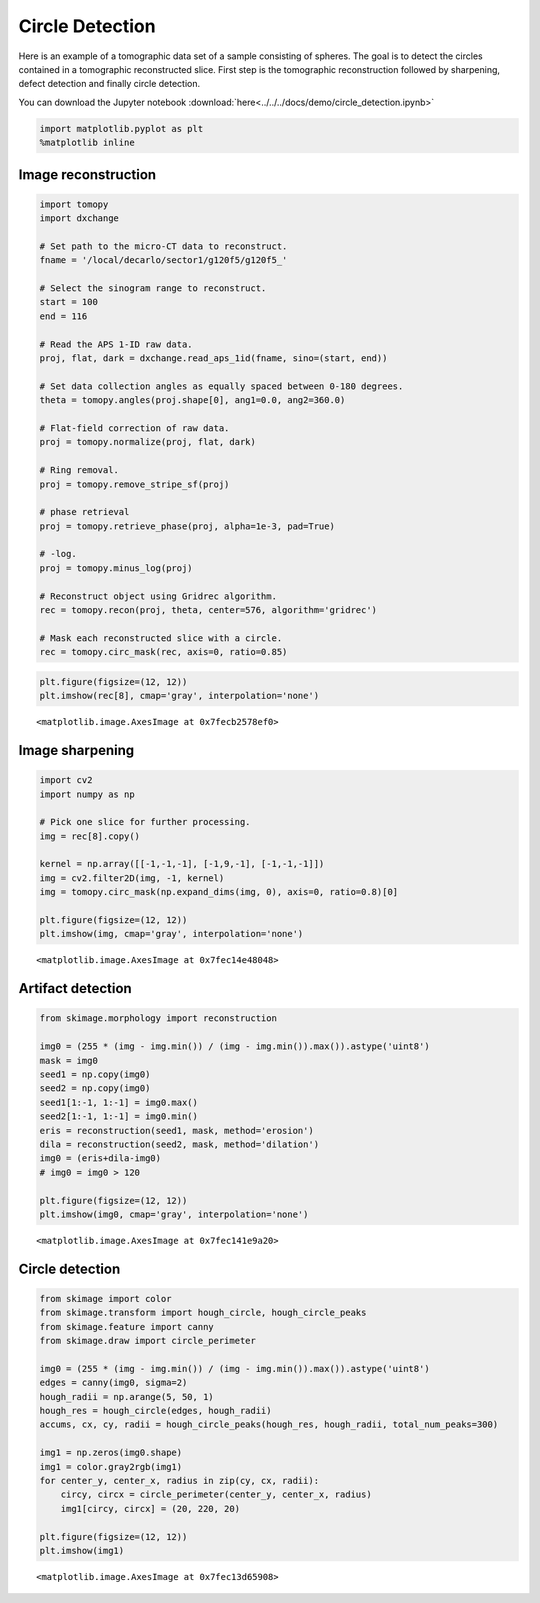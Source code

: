 Circle Detection
================

Here is an example of a tomographic data set of a sample consisting of spheres. 
The goal is to detect the circles contained in a tomographic reconstructed slice. 
First step is the tomographic reconstruction followed by sharpening, defect detection and
finally circle detection. 

You can download the Jupyter notebook :download:`here<../../../docs/demo/circle_detection.ipynb>`

.. code:: python

    import matplotlib.pyplot as plt
    %matplotlib inline


Image reconstruction
--------------------

.. code:: python

    import tomopy
    import dxchange
    
    # Set path to the micro-CT data to reconstruct.
    fname = '/local/decarlo/sector1/g120f5/g120f5_'
    
    # Select the sinogram range to reconstruct.
    start = 100
    end = 116
    
    # Read the APS 1-ID raw data.
    proj, flat, dark = dxchange.read_aps_1id(fname, sino=(start, end))
    
    # Set data collection angles as equally spaced between 0-180 degrees.
    theta = tomopy.angles(proj.shape[0], ang1=0.0, ang2=360.0)
    
    # Flat-field correction of raw data.
    proj = tomopy.normalize(proj, flat, dark)
    
    # Ring removal.
    proj = tomopy.remove_stripe_sf(proj)
    
    # phase retrieval
    proj = tomopy.retrieve_phase(proj, alpha=1e-3, pad=True)
    
    # -log.
    proj = tomopy.minus_log(proj)
    
    # Reconstruct object using Gridrec algorithm.
    rec = tomopy.recon(proj, theta, center=576, algorithm='gridrec')
    
    # Mask each reconstructed slice with a circle.
    rec = tomopy.circ_mask(rec, axis=0, ratio=0.85)

.. code:: python

    plt.figure(figsize=(12, 12))
    plt.imshow(rec[8], cmap='gray', interpolation='none')




.. parsed-literal::

    <matplotlib.image.AxesImage at 0x7fecb2578ef0>




.. image:: circle_detection_files/circle_detection_3_1.png


Image sharpening
----------------

.. code:: python

    import cv2
    import numpy as np
    
    # Pick one slice for further processing.
    img = rec[8].copy()
    
    kernel = np.array([[-1,-1,-1], [-1,9,-1], [-1,-1,-1]])
    img = cv2.filter2D(img, -1, kernel)
    img = tomopy.circ_mask(np.expand_dims(img, 0), axis=0, ratio=0.8)[0]
    
    plt.figure(figsize=(12, 12))
    plt.imshow(img, cmap='gray', interpolation='none')




.. parsed-literal::

    <matplotlib.image.AxesImage at 0x7fec14e48048>




.. image:: circle_detection_files/circle_detection_5_1.png


Artifact detection
------------------

.. code:: python

    from skimage.morphology import reconstruction
    
    img0 = (255 * (img - img.min()) / (img - img.min()).max()).astype('uint8')
    mask = img0
    seed1 = np.copy(img0)
    seed2 = np.copy(img0)
    seed1[1:-1, 1:-1] = img0.max()
    seed2[1:-1, 1:-1] = img0.min()
    eris = reconstruction(seed1, mask, method='erosion')
    dila = reconstruction(seed2, mask, method='dilation')
    img0 = (eris+dila-img0)
    # img0 = img0 > 120
    
    plt.figure(figsize=(12, 12))
    plt.imshow(img0, cmap='gray', interpolation='none')




.. parsed-literal::

    <matplotlib.image.AxesImage at 0x7fec141e9a20>




.. image:: circle_detection_files/circle_detection_7_1.png


Circle detection
----------------

.. code:: python

    from skimage import color
    from skimage.transform import hough_circle, hough_circle_peaks
    from skimage.feature import canny
    from skimage.draw import circle_perimeter
    
    img0 = (255 * (img - img.min()) / (img - img.min()).max()).astype('uint8')
    edges = canny(img0, sigma=2)
    hough_radii = np.arange(5, 50, 1)
    hough_res = hough_circle(edges, hough_radii)
    accums, cx, cy, radii = hough_circle_peaks(hough_res, hough_radii, total_num_peaks=300)
    
    img1 = np.zeros(img0.shape)
    img1 = color.gray2rgb(img1)
    for center_y, center_x, radius in zip(cy, cx, radii):
        circy, circx = circle_perimeter(center_y, center_x, radius)
        img1[circy, circx] = (20, 220, 20)
    
    plt.figure(figsize=(12, 12))
    plt.imshow(img1)




.. parsed-literal::

    <matplotlib.image.AxesImage at 0x7fec13d65908>




.. image:: circle_detection_files/circle_detection_9_1.png


